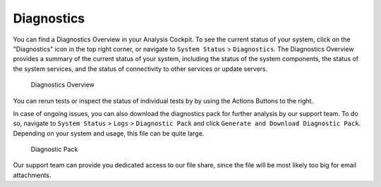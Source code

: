 .. Index:: Diagnostics
   
Diagnostics
-----------

You can find a Diagnostics Overview in your Analysis Cockpit.
To see the current status of your system, click on the "Diagnostics"
icon in the top right corner, or navigate to ``System Status`` >
``Diagnostics``. The Diagnostics Overview provides a summary of the
current status of your system, including the status of the system
components, the status of the system services, and the status of
connectivity to other services or update servers.

.. figure:: ../images/cockpit_diagnostics-overview.png
   :alt: Diagnostics Overview

   Diagnostics Overview

You can rerun tests or inspect the status of individual tests by
by using the Actions Buttons to the right.

In case of ongoing issues, you can also download the diagnostics
pack for further analysis by our support team. To do so, navigate
to ``System Status`` > ``Logs`` > ``Diagnostic Pack`` and click
``Generate and Download Diagnostic Pack``. Depending on your system
and usage, this file can be quite large.

.. figure:: ../images/cockpit_diagnostic-pack.png
   :alt: Diagnostic Pack

   Diagnostic Pack

Our support team can provide you dedicated access to our file share, since
the file will be most likely too big for email attachments.